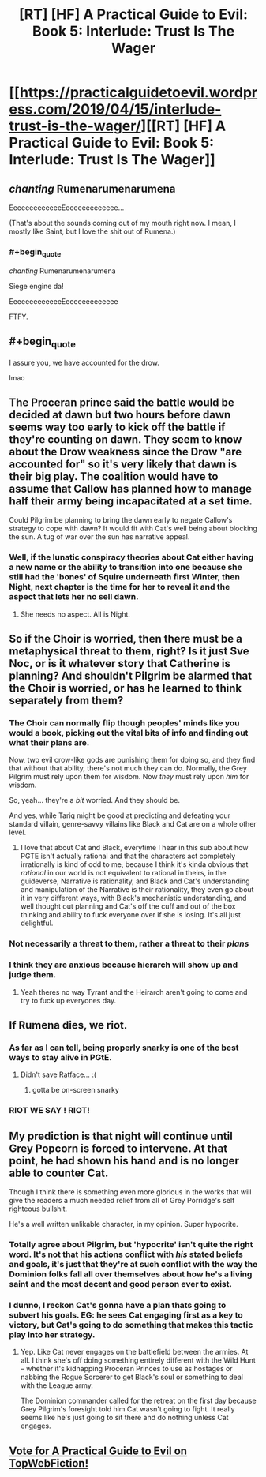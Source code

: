 #+TITLE: [RT] [HF] A Practical Guide to Evil: Book 5: Interlude: Trust Is The Wager

* [[https://practicalguidetoevil.wordpress.com/2019/04/15/interlude-trust-is-the-wager/][[RT] [HF] A Practical Guide to Evil: Book 5: Interlude: Trust Is The Wager]]
:PROPERTIES:
:Author: Zayits
:Score: 79
:DateUnix: 1555302398.0
:END:

** /chanting/ Rumenarumenarumena

EeeeeeeeeeeeeEeeeeeeeeeeeee...

(That's about the sounds coming out of my mouth right now. I mean, I mostly like Saint, but I love the shit out of Rumena.)
:PROPERTIES:
:Author: PastafarianGames
:Score: 34
:DateUnix: 1555302710.0
:END:

*** #+begin_quote
  /chanting/ Rumenarumenarumena

  Siege engine da!

  EeeeeeeeeeeeeEeeeeeeeeeeeee
#+end_quote

FTFY.
:PROPERTIES:
:Author: Zayits
:Score: 6
:DateUnix: 1555307889.0
:END:


** #+begin_quote
  I assure you, we have accounted for the drow.
#+end_quote

lmao
:PROPERTIES:
:Author: Nic_Cage_DM
:Score: 37
:DateUnix: 1555308341.0
:END:


** The Proceran prince said the battle would be decided at dawn but two hours before dawn seems way too early to kick off the battle if they're counting on dawn. They seem to know about the Drow weakness since the Drow "are accounted for" so it's very likely that dawn is their big play. The coalition would have to assume that Callow has planned how to manage half their army being incapacitated at a set time.

Could Pilgrim be planning to bring the dawn early to negate Callow's strategy to cope with dawn? It would fit with Cat's well being about blocking the sun. A tug of war over the sun has narrative appeal.
:PROPERTIES:
:Author: BaggyOz
:Score: 18
:DateUnix: 1555312184.0
:END:

*** Well, if the lunatic conspiracy theories about Cat either having a new name or the ability to transition into one because she still had the 'bones' of Squire underneath first Winter, then Night, next chapter is the time for her to reveal it and the aspect that lets her no sell dawn.
:PROPERTIES:
:Author: notagiantdolphin
:Score: 8
:DateUnix: 1555313199.0
:END:

**** She needs no aspect. All is Night.
:PROPERTIES:
:Author: CoronaPollentia
:Score: 7
:DateUnix: 1555347848.0
:END:


** So if the Choir is worried, then there must be a metaphysical threat to them, right? Is it just Sve Noc, or is it whatever story that Catherine is planning? And shouldn't Pilgrim be alarmed that the Choir is worried, or has he learned to think separately from them?
:PROPERTIES:
:Author: Mountebank
:Score: 16
:DateUnix: 1555306283.0
:END:

*** The Choir can normally flip though peoples' minds like you would a book, picking out the vital bits of info and finding out what their plans are.

Now, two evil crow-like gods are punishing them for doing so, and they find that without that ability, there's not much they can do. Normally, the Grey Pilgrim must rely upon them for wisdom. Now /they/ must rely upon /him/ for wisdom.

So, yeah... they're a /bit/ worried. And they should be.

And yes, while Tariq might be good at predicting and defeating your standard villain, genre-savvy villains like Black and Cat are on a whole other level.
:PROPERTIES:
:Author: RynnisOne
:Score: 34
:DateUnix: 1555309340.0
:END:

**** I love that about Cat and Black, everytime I hear in this sub about how PGTE isn't actually rational and that the characters act completely irrationally is kind of odd to me, because I think it's kinda obvious that /rational/ in our world is not equivalent to rational in theirs, in the guideverse, Narrative is rationality, and Black and Cat's understanding and manipulation of the Narrative is their rationality, they even go about it in very different ways, with Black's mechanistic understanding, and well thought out planning and Cat's off the cuff and out of the box thinking and ability to fuck everyone over if she is losing. It's all just delightful.
:PROPERTIES:
:Author: signspace13
:Score: 36
:DateUnix: 1555313966.0
:END:


*** Not necessarily a threat to them, rather a threat to their /plans/
:PROPERTIES:
:Author: Ardvarkeating101
:Score: 17
:DateUnix: 1555306353.0
:END:


*** I think they are anxious because hierarch will show up and judge them.
:PROPERTIES:
:Author: dandon223
:Score: 5
:DateUnix: 1555322417.0
:END:

**** Yeah theres no way Tyrant and the Heirarch aren't going to come and try to fuck up everyones day.
:PROPERTIES:
:Author: Nic_Cage_DM
:Score: 10
:DateUnix: 1555333009.0
:END:


** If Rumena dies, we riot.
:PROPERTIES:
:Author: Academic_Jellyfish
:Score: 9
:DateUnix: 1555340624.0
:END:

*** As far as I can tell, being properly snarky is one of the best ways to stay alive in PGtE.
:PROPERTIES:
:Author: narfanator
:Score: 8
:DateUnix: 1555360361.0
:END:

**** Didn't save Ratface... :(
:PROPERTIES:
:Author: RiOrius
:Score: 9
:DateUnix: 1555377071.0
:END:

***** gotta be on-screen snarky
:PROPERTIES:
:Author: Nic_Cage_DM
:Score: 2
:DateUnix: 1555394566.0
:END:


*** RIOT WE SAY ! RIOT!
:PROPERTIES:
:Score: 6
:DateUnix: 1555347819.0
:END:


** My prediction is that night will continue until Grey Popcorn is forced to intervene. At that point, he had shown his hand and is no longer able to counter Cat.

Though I think there is something even more glorious in the works that will give the readers a much needed relief from all of Grey Porridge's self righteous bullshit.

He's a well written unlikable character, in my opinion. Super hypocrite.
:PROPERTIES:
:Author: Rorschach_And_Prozac
:Score: 14
:DateUnix: 1555318380.0
:END:

*** Totally agree about Pilgrim, but 'hypocrite' isn't quite the right word. It's not that his actions conflict with /his/ stated beliefs and goals, it's just that they're at such conflict with the way the Dominion folks fall all over themselves about how he's a living saint and the most decent and good person ever to exist.
:PROPERTIES:
:Author: ClintACK
:Score: 8
:DateUnix: 1555357707.0
:END:


*** I dunno, I reckon Cat's gonna have a plan thats going to subvert his goals. EG: he sees Cat engaging first as a key to victory, but Cat's going to do something that makes this tactic play into her strategy.
:PROPERTIES:
:Author: Nic_Cage_DM
:Score: 6
:DateUnix: 1555333313.0
:END:

**** Yep. Like Cat never engages on the battlefield between the armies. At all. I think she's off doing something entirely different with the Wild Hunt -- whether it's kidnapping Proceran Princes to use as hostages or nabbing the Rogue Sorcerer to get Black's soul or something to deal with the League army.

The Dominion commander called for the retreat on the first day because Grey Pilgrim's foresight told him Cat wasn't going to fight. It really seems like he's just going to sit there and do nothing unless Cat engages.
:PROPERTIES:
:Author: ClintACK
:Score: 4
:DateUnix: 1555357599.0
:END:


** [[http://topwebfiction.com/vote.php?for=a-practical-guide-to-evil][Vote for A Practical Guide to Evil on TopWebFiction!]]
:PROPERTIES:
:Author: Zayits
:Score: 1
:DateUnix: 1555302411.0
:END:
